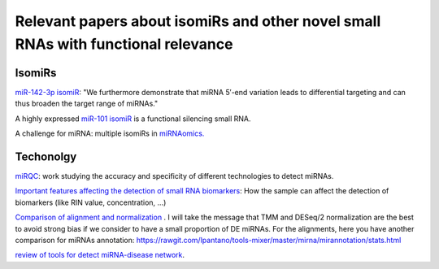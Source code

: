 .. _Literature


***************
Relevant papers about isomiRs and other novel small RNAs with functional relevance
***************


IsomiRs
-----------

`miR-142-3p isomiR <http://rnajournal.cshlp.org/content/early/2015/07/02/rna.048876.114>`_:  "We furthermore demonstrate that miRNA 5′-end variation 
leads to differential targeting and can thus broaden the target range of miRNAs." 

A highly expressed `miR-101 isomiR <http://www.ncbi.nlm.nih.gov/pubmed/23414127>`_ is a functional silencing small RNA.


A challenge for miRNA: multiple isomiRs in `miRNAomics. <http://www.ncbi.nlm.nih.gov/pubmed/24768184>`_

Techonolgy
-----------

`miRQC <http://www.nature.com.ezp-prod1.hul.harvard.edu/nmeth/journal/v11/n8/full/nmeth.3014.html>`_: work studying the accuracy and specificity of different technologies to detect miRNAs.

`Important features affecting the detection of small RNA biomarkers <http://www.ncbi.nlm.nih.gov/pmc/articles/PMC4487992/>`_: How the sample can affect the detection of biomarkers (like RIN value, concentration, ...)

`Comparison of alignment and normalization <http://bib.oxfordjournals.org/content/early/2015/04/17/bib.bbv019.full>`_ . I will take the message that TMM and DESeq/2 normalization are the best to avoid strong bias if we consider to have a small proportion of DE miRNAs. For the alignments, here you have another comparison for miRNAs annotation: https://rawgit.com/lpantano/tools-mixer/master/mirna/mirannotation/stats.html

`review of tools for detect miRNA-disease network <http://bib.oxfordjournals.org.ezp-prod1.hul.harvard.edu/content/early/2015/06/08/bib.bbv033.full>`_.
